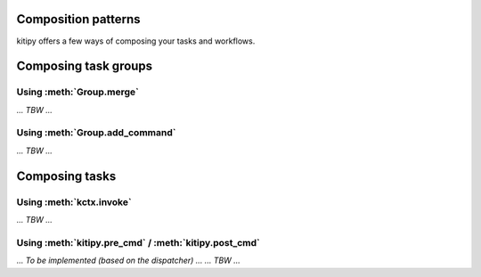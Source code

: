 .. _composition-patterns:

Composition patterns
====================

kitipy offers a few ways of composing your tasks and workflows.

Composing task groups
=====================

Using :meth:`Group.merge`
-------------------------

*... TBW ...*

Using :meth:`Group.add_command`
-------------------------------

*... TBW ...*

Composing tasks
===============

Using :meth:`kctx.invoke`
-------------------------

*... TBW ...*

Using :meth:`kitipy.pre_cmd` / :meth:`kitipy.post_cmd`
------------------------------------------------------

*... To be implemented (based on the dispatcher) ...*
*... TBW ...*
